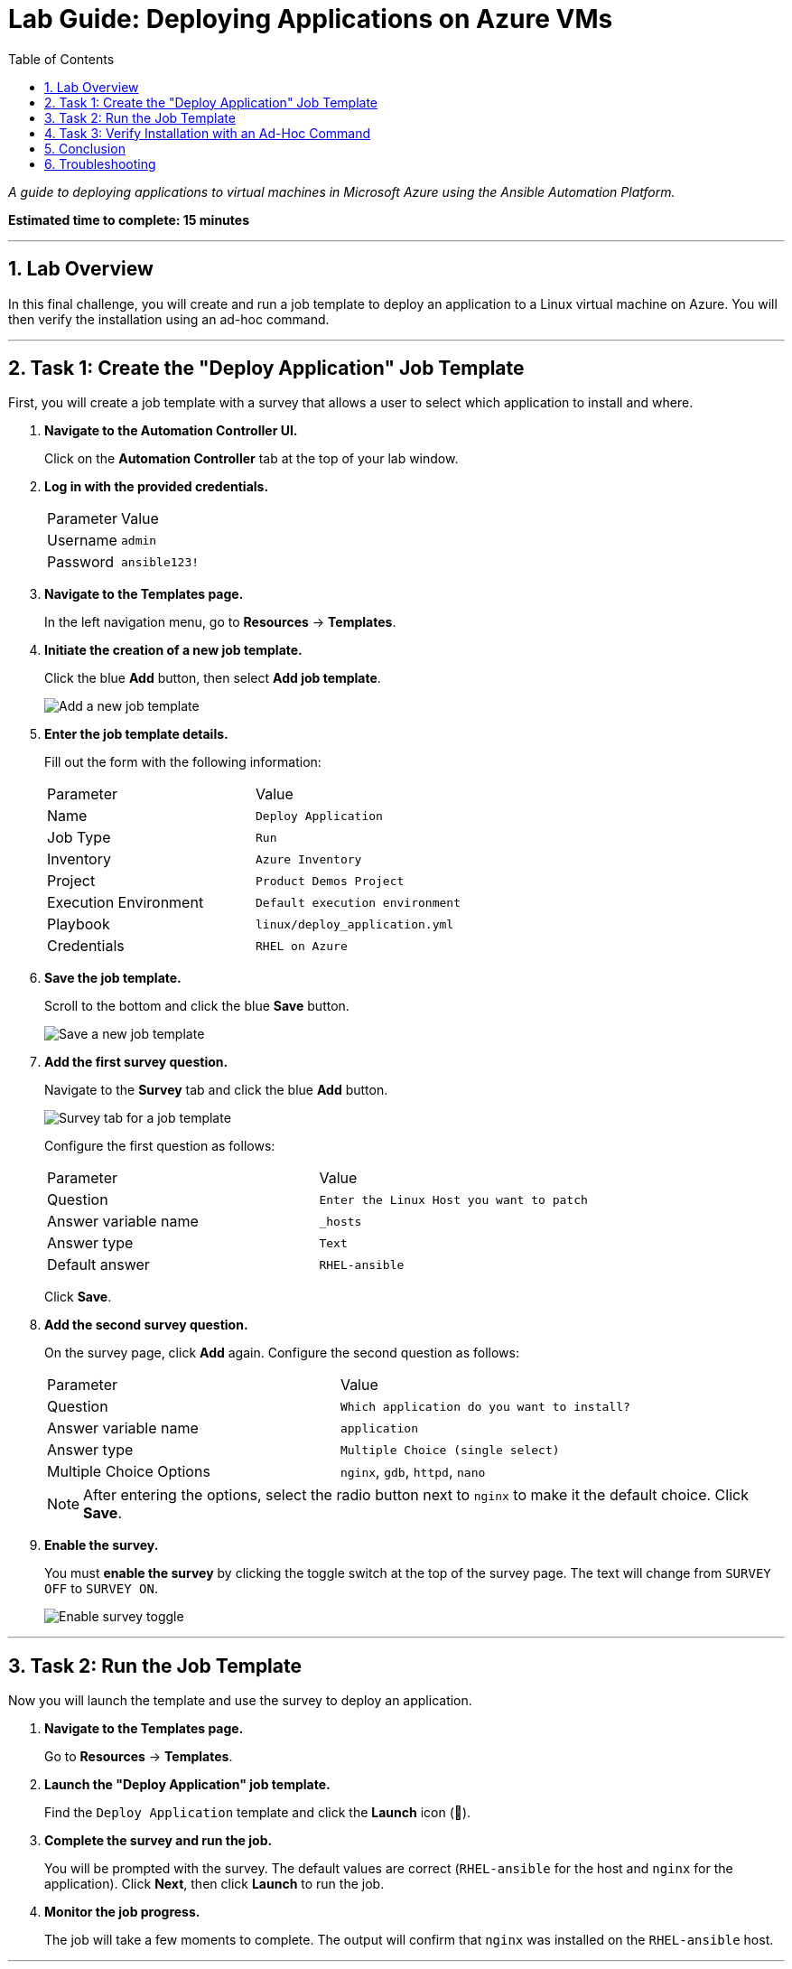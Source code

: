 = Lab Guide: Deploying Applications on Azure VMs
:toc:
:toc-title: Table of Contents
:sectnums:
:icons: font

_A guide to deploying applications to virtual machines in Microsoft Azure using the Ansible Automation Platform._

*Estimated time to complete: 15 minutes*

---

== Lab Overview

In this final challenge, you will create and run a job template to deploy an application to a Linux virtual machine on Azure. You will then verify the installation using an ad-hoc command.

---

== Task 1: Create the "Deploy Application" Job Template

First, you will create a job template with a survey that allows a user to select which application to install and where.

. **Navigate to the Automation Controller UI.**
+
Click on the **Automation Controller** tab at the top of your lab window.

. **Log in with the provided credentials.**
+
[cols="1,2a"]
|===
| Parameter | Value
| Username | `admin`
| Password | `ansible123!`
|===

. **Navigate to the Templates page.**
+
In the left navigation menu, go to **Resources** → **Templates**.

. **Initiate the creation of a new job template.**
+
Click the blue **Add** button, then select **Add job template**.
+
image::../assets/images/add_job_template.png[Add a new job template, opts="border"]

. **Enter the job template details.**
+
Fill out the form with the following information:
+
[cols="1,1"]
|===
| Parameter | Value
| Name | `Deploy Application`
| Job Type | `Run`
| Inventory | `Azure Inventory`
| Project | `Product Demos Project`
| Execution Environment | `Default execution environment`
| Playbook | `linux/deploy_application.yml`
| Credentials | `RHEL on Azure`
|===

. **Save the job template.**
+
Scroll to the bottom and click the blue **Save** button.
+
image::../assets/images/save-cancel.png[Save a new job template, opts="border"]

. **Add the first survey question.**
+
Navigate to the **Survey** tab and click the blue **Add** button.
+
image::../assets/images/survey.png[Survey tab for a job template, opts="border"]
+
Configure the first question as follows:
+
[cols="1,1"]
|===
| Parameter | Value
| Question | `Enter the Linux Host you want to patch`
| Answer variable name | `_hosts`
| Answer type | `Text`
| Default answer | `RHEL-ansible`
|===
+
Click **Save**.

. **Add the second survey question.**
+
On the survey page, click **Add** again. Configure the second question as follows:
+
[cols="1,1"]
|===
| Parameter | Value
| Question | `Which application do you want to install?`
| Answer variable name | `application`
| Answer type | `Multiple Choice (single select)`
| Multiple Choice Options | `nginx`, `gdb`, `httpd`, `nano`
|===
+
NOTE: After entering the options, select the radio button next to `nginx` to make it the default choice. Click **Save**.

. **Enable the survey.**
+
You must **enable the survey** by clicking the toggle switch at the top of the survey page. The text will change from `SURVEY OFF` to `SURVEY ON`.
+
image::.../assets/images/survey_enabled.png[Enable survey toggle, opts="border"]

---

== Task 2: Run the Job Template

Now you will launch the template and use the survey to deploy an application.

. **Navigate to the Templates page.**
+
Go to **Resources** → **Templates**.

. **Launch the "Deploy Application" job template.**
+
Find the `Deploy Application` template and click the **Launch** icon (🚀).

. **Complete the survey and run the job.**
+
You will be prompted with the survey. The default values are correct (`RHEL-ansible` for the host and `nginx` for the application). Click **Next**, then click **Launch** to run the job.

. **Monitor the job progress.**
+
The job will take a few moments to complete. The output will confirm that `nginx` was installed on the `RHEL-ansible` host.

---

== Task 3: Verify Installation with an Ad-Hoc Command

Finally, you will run an ad-hoc command to confirm that the `nginx` service was installed and is running.

. **Navigate to your inventory hosts.**
+
In the left navigation menu, go to **Resources** → **Inventories**, click on `Azure Inventory`, and then select the **Hosts** tab.

. **Select the host and initiate the command.**
+
Select the checkbox next to `RHEL-ansible`, then click the **Run command** button.

. **Configure the ad-hoc command.**
+
A wizard will appear. Fill it out as follows:
+
--
a. *Details View:* From the *Module* dropdown, select `service`. In the *Arguments* field, enter `name=nginx`. Click **Next**.
b. *Execution Environment View:* Select `Default execution environment`. Click **Next**.
c. *Credential View:* Select `RHEL on Azure`. Click **Next**.
--

. **Launch the ad-hoc command.**
+
On the *Preview* screen, click **Launch**.

. **Observe the output.**
+
The job will complete in a few moments. The output will show details about the `nginx` service on the host, confirming its status.

---

== Conclusion

Thank you for taking the time to learn about automating cloud operations tasks in Azure using the Red Hat Ansible Automation Platform!

In this lab, you have seen how automation can be used to deploy applications and how ad-hoc commands can perform quick checks on target hosts. These same principles can be easily applied to other cloud environments.

== Troubleshooting

If you have encountered an issue or have noticed something not quite right, please open an issue with the lab maintainers.
